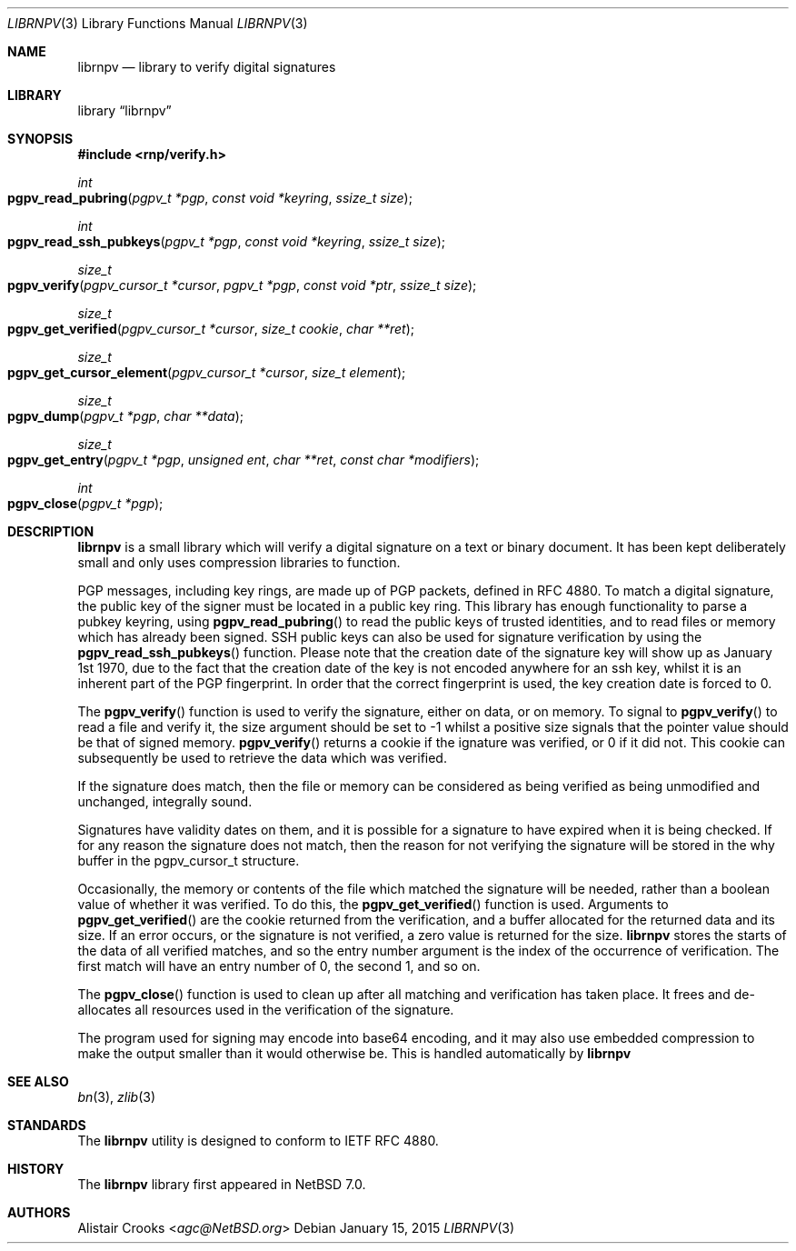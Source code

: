 .\" $NetBSD: librnpverify.3,v 1.3 2015/02/05 01:26:54 agc Exp $
.\"
.\" Copyright (c) 2014 Alistair Crooks <agc@NetBSD.org>
.\" All rights reserved.
.\"
.\" Redistribution and use in source and binary forms, with or without
.\" modification, are permitted provided that the following conditions
.\" are met:
.\" 1. Redistributions of source code must retain the above copyright
.\"    notice, this list of conditions and the following disclaimer.
.\" 2. Redistributions in binary form must reproduce the above copyright
.\"    notice, this list of conditions and the following disclaimer in the
.\"    documentation and/or other materials provided with the distribution.
.\"
.\" THIS SOFTWARE IS PROVIDED BY THE AUTHOR ``AS IS'' AND ANY EXPRESS OR
.\" IMPLIED WARRANTIES, INCLUDING, BUT NOT LIMITED TO, THE IMPLIED WARRANTIES
.\" OF MERCHANTABILITY AND FITNESS FOR A PARTICULAR PURPOSE ARE DISCLAIMED.
.\" IN NO EVENT SHALL THE AUTHOR BE LIABLE FOR ANY DIRECT, INDIRECT,
.\" INCIDENTAL, SPECIAL, EXEMPLARY, OR CONSEQUENTIAL DAMAGES (INCLUDING, BUT
.\" NOT LIMITED TO, PROCUREMENT OF SUBSTITUTE GOODS OR SERVICES; LOSS OF USE,
.\" DATA, OR PROFITS; OR BUSINESS INTERRUPTION) HOWEVER CAUSED AND ON ANY
.\" THEORY OF LIABILITY, WHETHER IN CONTRACT, STRICT LIABILITY, OR TORT
.\" (INCLUDING NEGLIGENCE OR OTHERWISE) ARISING IN ANY WAY OUT OF THE USE OF
.\" THIS SOFTWARE, EVEN IF ADVISED OF THE POSSIBILITY OF SUCH DAMAGE.
.\"
.Dd January 15, 2015
.Dt LIBRNPV 3
.Os
.Sh NAME
.Nm librnpv
.Nd library to verify digital signatures
.Sh LIBRARY
.Lb librnpv
.Sh SYNOPSIS
.In rnp/verify.h
.Ft int
.Fo pgpv_read_pubring
.Fa "pgpv_t *pgp" "const void *keyring" "ssize_t size"
.Fc
.Ft int
.Fo pgpv_read_ssh_pubkeys
.Fa "pgpv_t *pgp" "const void *keyring" "ssize_t size"
.Fc
.Ft size_t
.Fo pgpv_verify
.Fa "pgpv_cursor_t *cursor" "pgpv_t *pgp" "const void *ptr" "ssize_t size"
.Fc
.Ft size_t
.Fo pgpv_get_verified
.Fa "pgpv_cursor_t *cursor" "size_t cookie" "char **ret"
.Fc
.Ft size_t
.Fo pgpv_get_cursor_element
.Fa "pgpv_cursor_t *cursor" "size_t element"
.Fc
.Ft size_t
.Fo pgpv_dump
.Fa "pgpv_t *pgp" "char **data"
.Fc
.Ft size_t
.Fo pgpv_get_entry
.Fa "pgpv_t *pgp" "unsigned ent" "char **ret" "const char *modifiers"
.Fc
.Ft int
.Fo pgpv_close
.Fa "pgpv_t *pgp"
.Fc
.Sh DESCRIPTION
.Nm
is a small library which will verify a digital signature on a text or
binary document.
It has been kept deliberately small and only uses compression libraries
to function.
.Pp
PGP messages, including key rings, are made up of PGP packets, defined
in RFC 4880.
To match a digital signature, the public key of the signer must be
located in a public key ring.
This library has enough functionality to parse a pubkey keyring,
using
.Fn pgpv_read_pubring
to read the public keys of trusted identities,
and to read files or memory which has already been signed.
SSH public keys can also be used for signature verification
by using the
.Fn pgpv_read_ssh_pubkeys
function.
Please note that the creation date of the signature key
will show up as January 1st 1970, due to the fact that the
creation date of the key is not encoded anywhere for an ssh
key, whilst it is an inherent part of the PGP fingerprint.
In order that the correct fingerprint is used, the key creation
date is forced to 0.
.Pp
The
.Fn pgpv_verify
function is used to verify the signature, either on data, or on memory.
To signal to
.Fn pgpv_verify
to read a file and verify it, the
.Dv size
argument should be set to
.Dv -1
whilst a positive size signals that the pointer value should be that
of signed memory.
.Fn pgpv_verify
returns a cookie if the ignature was verified, or 0 if it did not.
This cookie can subsequently be used to retrieve the data which
was verified.
.Pp
If the signature does match, then the file or memory can be considered as being
verified as being unmodified and unchanged, integrally sound.
.Pp
Signatures have validity dates on them, and it is possible for a signature to
have expired when it is being checked.
If for any reason the signature does not match, then the reason for not
verifying the signature will be stored in the
.Dv why
buffer in the
.Dv pgpv_cursor_t
structure.
.Pp
Occasionally, the memory or contents of the file which matched the signature
will be needed, rather than a boolean value of whether it was verified.
To do this, the
.Fn pgpv_get_verified
function is used.
Arguments to
.Fn pgpv_get_verified
are the cookie returned from the verification, and a buffer
allocated for the returned data and its size.
If an error occurs, or the signature is not verified, a zero value is returned
for the size.
.Nm
stores the starts of the data of all verified matches, and so the entry
number argument is the index of the occurrence of verification.
The first match will have an entry number of 0, the second 1, and so on.
.Pp
The
.Fn pgpv_close
function is used to clean up after all matching and verification has taken place.
It frees and de-allocates all resources used in the verification of the signature.
.Pp
The program used for signing may encode into base64 encoding, and it may also
use embedded compression to make the output smaller than it would otherwise be.
This is handled automatically by
.Nm
.Sh SEE ALSO
.Xr bn 3 ,
.\" .Xr bzlib2 3 ,
.Xr zlib 3
.Sh STANDARDS
The
.Nm
utility is designed to conform to IETF RFC 4880.
.Sh HISTORY
The
.Nm
library first appeared in
.Nx 7.0 .
.Sh AUTHORS
.An Alistair Crooks Aq Mt agc@NetBSD.org
